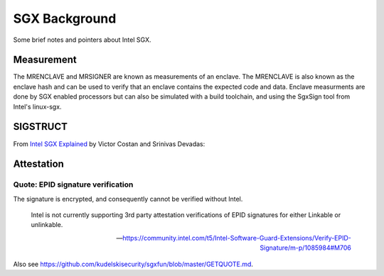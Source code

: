 SGX Background
==============
Some brief notes and pointers about Intel SGX.

Measurement
-----------
The MRENCLAVE and MRSIGNER are known as measurements of an enclave. The
MRENCLAVE is also known as the enclave hash and can be used to verify that
an enclave contains the expected code and data. Enclave measurments are done
by SGX enabled processors but can also be simulated with a build toolchain,
and using the SgxSign tool from Intel's linux-sgx.

SIGSTRUCT
---------
From `Intel SGX Explained`_ by Victor Costan and Srinivas Devadas:

.. image:: _static/sigstruct.png



Attestation
-----------
Quote: EPID signature verification
^^^^^^^^^^^^^^^^^^^^^^^^^^^^^^^^^^
The signature is encrypted, and consequently cannot be verified without Intel.

    Intel is not currently supporting 3rd party attestation verifications
    of EPID signatures for either Linkable or unlinkable.

    -- https://community.intel.com/t5/Intel-Software-Guard-Extensions/Verify-EPID-Signature/m-p/1085984#M706

Also see https://github.com/kudelskisecurity/sgxfun/blob/master/GETQUOTE.md.

.. _intel sgx explained: https://eprint.iacr.org/2016/086
